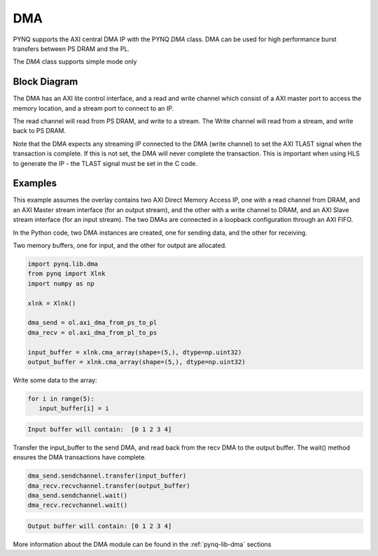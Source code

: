 .. _pynq-libraries-dma:

DMA
===

PYNQ supports the AXI central DMA IP with the PYNQ *DMA* class. DMA can be used for 
high performance burst transfers between PS DRAM and the PL. 

The *DMA* class supports simple mode only 

Block Diagram
-------------

The DMA has an AXI lite control interface, and a read and write channel which consist
of a AXI master port to access the memory location, and a stream port to connect to 
an IP. 

.. image:: ../images/dma.png
   :align: center

The read channel will read from PS DRAM, and write to a stream. The Write channel 
will read from a stream, and write back to PS DRAM. 

Note that the DMA expects any streaming IP connected to the DMA (write channel) to 
set the AXI TLAST 
signal when the transaction is complete. 
If this is not set, the DMA will never complete the transaction. 
This is important when using HLS to generate the IP - the TLAST signal must be set 
in the C code. 

Examples
--------

This example assumes the overlay contains two AXI Direct Memory Access IP, one
with a read channel from DRAM, and an AXI Master stream interface (for an output
stream), and the other with a write channel to DRAM, and an AXI Slave stream
interface (for an input stream). The two DMAs are connected in a loopback
configuration through an AXI FIFO.

In the Python code, two DMA instances are created, one for sending data, and the
other for receiving.


Two memory buffers, one for input, and the other for output are allocated. 

.. code-block:: Python

   import pynq.lib.dma
   from pynq import Xlnk
   import numpy as np

   xlnk = Xlnk()

   dma_send = ol.axi_dma_from_ps_to_pl
   dma_recv = ol.axi_dma_from_pl_to_ps

   input_buffer = xlnk.cma_array(shape=(5,), dtype=np.uint32)
   output_buffer = xlnk.cma_array(shape=(5,), dtype=np.uint32)

Write some data to the array:
   
.. code-block:: Python

      for i in range(5):
         input_buffer[i] = i

.. code-block:: console

      Input buffer will contain:  [0 1 2 3 4]

Transfer the input_buffer to the send DMA, and read back from the recv DMA to the output buffer. The wait() method ensures the DMA transactions have complete.

.. code-block:: Python

      dma_send.sendchannel.transfer(input_buffer)
      dma_recv.recvchannel.transfer(output_buffer)
      dma_send.sendchannel.wait()
      dma_recv.recvchannel.wait()

.. code-block:: console

      Output buffer will contain: [0 1 2 3 4]


More information about the DMA module can be found in the :ref:`pynq-lib-dma` sections
